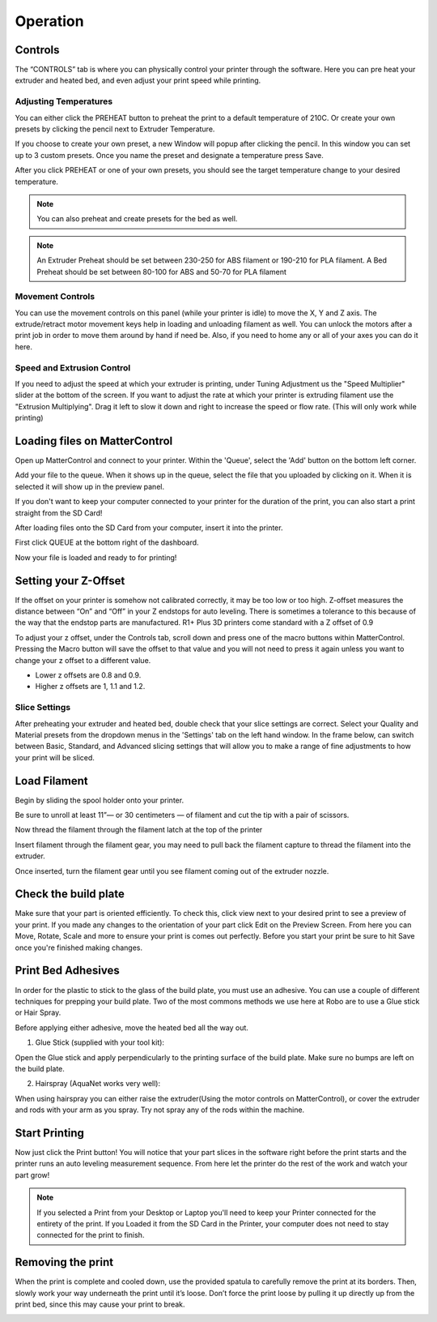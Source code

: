 .. Sphinx RTD theme demo documentation master file, created by
   sphinx-quickstart on Sun Nov  3 11:56:36 2013.
   You can adapt this file completely to your liking, but it should at least
   contain the root `toctree` directive.

=================================================
Operation
=================================================

.. image:: images/r1-blank.jpg
   :alt: R1 Header
   :align: center

-----------
Controls
-----------

The “CONTROLS” tab is where you can physically control your printer through the software. Here you can pre heat your extruder and heated bed, and even adjust your print speed while printing.

.. image:: images/controls.PNG
   :alt: Image of Control Tab
   :align: center

Adjusting Temperatures
-----------

You can either click the PREHEAT button to preheat the print to a default temperature of 210C. Or create your own presets by clicking the pencil next to Extruder Temperature.

.. image:: images/preset.png
   :alt: preset
   :align: center

If you choose to create your own preset, a new Window will popup after clicking the pencil. In this window you can set up to 3 custom presets. Once you name the preset and designate a temperature press Save.

.. image:: images/presets1.png
   :alt: preset
   :align: center

After you click PREHEAT or one of your own presets, you should see the target temperature change to your desired temperature.

.. note:: You can also preheat and create presets for the bed as well.
.. image:: images/preheats1.PNG
   :alt: preheat
   :align: center


.. note:: An Extruder Preheat should be set between 230-250 for ABS filament or 190-210 for PLA filament. A Bed Preheat should be set between 80-100 for ABS and 50-70 for PLA filament


Movement Controls
-----------

You can use the movement controls on this panel (while your printer is idle) to move the X, Y and Z axis. The extrude/retract motor movement keys help in loading and unloading filament as well. You can unlock the motors after a print job in order to move them around by hand if need be. Also, if you need to home any or all of your axes you can do it here.

Speed and Extrusion Control
-----------

If you need to adjust the speed at which your extruder is printing, under Tuning Adjustment us the  "Speed Multiplier" slider at the bottom of the screen. If you want to adjust the rate at which your printer is extruding filament use the "Extrusion Multiplying". Drag it left to slow it down and right to increase the speed or flow rate. (This will only work while printing)


-----------
Loading files on MatterControl
-----------

Open up MatterControl and connect to your printer. Within the 'Queue', select the 'Add' button on the bottom left corner.

.. image:: images/queue.png
   :alt: Queue ADD
   :align: center

Add your file to the queue. When it shows up in the queue, select the file that you uploaded by clicking on it. When it is selected it will show up in the preview panel.

.. image:: images/printselect.png
   :alt: Preload Printer
   :align: center

If you don't want to keep your computer connected to your printer for the duration of the print, you can also start a print straight from the SD Card!

After loading files onto the SD Card from your computer, insert it into the printer.

.. image:: images/insertcard.gif
    :alt: Inserting SD Card
    :align: center

First click QUEUE at the bottom right of the dashboard.

.. image:: images/sdprint1.PNG
    :alt: Printing off SD CARD
    :align: center

   Then select Load Files under SD CARD

.. image:: images/sdprint2.PNG
    :alt: Printing off SD Card
    :align: center

.. image:: images/sdprint3.PNG
      :alt: Printing off SD Card
      :align: center

Now your file is loaded and ready to for printing!

-----------
Setting your Z-Offset
-----------

If the offset on your printer is somehow not calibrated correctly, it may be too low or too high. Z-offset measures the distance between “On” and “Off” in your Z endstops for auto leveling. There is sometimes a tolerance to this because of the way that the endstop parts are manufactured. R1+ Plus 3D printers come standard with a Z offset of 0.9

To adjust your z offset, under the Controls tab, scroll down and press one of the macro buttons within MatterControl. Pressing the Macro button will save the offset to that value and you will not need to press it again unless you want to change your z offset to a different value.

.. image:: images/zoffset.png
   :alt: zoffset
   :align: center

* Lower z offsets are 0.8 and 0.9.
* Higher z offsets are 1, 1.1 and 1.2.


Slice Settings
-----------

After preheating your extruder and heated bed, double check that your slice settings are correct. Select your Quality and Material presets from the dropdown menus in the 'Settings' tab on the left hand window. In the frame below, can switch between Basic, Standard, and Advanced slicing settings that will allow you to make a range of fine adjustments to how your print will be sliced.

.. image:: images/slice.png
   :alt: slice
   :align: center


-----------
Load Filament
-----------

Begin by sliding the spool holder onto your printer.

.. image:: images/filplace.gif
   :alt: Place spool on holder
   :align: center

Be sure to unroll at least 11”— or 30 centimeters — of filament and cut the tip with a pair of scissors.

.. image:: images/filcut.gif
   :alt: Cut Filament
   :align: center

Now thread the filament through the filament latch at the top of the printer

.. image:: images/filtop.gif
   :alt: Thread
   :align: center

.. image:: images/filthread.gif
   :alt: Thread
   :align: center

Insert filament through the filament gear, you may need to pull back the filament capture to thread the filament into the extruder.

.. image:: images/filgrab.gif
   :alt: Thread2
   :align: center

Once inserted, turn the filament gear until you see filament coming out of the extruder nozzle.

.. image:: images/gear.gif
   :alt: gear turn
   :align: center

    Now you're ready to start printing!
    --------------




-----------
Check the build plate
-----------

Make sure that your part is oriented efficiently. To check this, click view next to your desired print to see a preview of your print. If you made any changes to the orientation of your part click Edit on the Preview Screen. From here you can Move, Rotate, Scale and more to ensure your print is comes out perfectly. Before you start your print be sure to hit Save once you're finished making changes.

.. image:: images/checkbuild.png
    :alt: Build Plate
    :align: center


-----------
Print Bed Adhesives
-----------

In order for the plastic to stick to the glass of the build plate, you must use an adhesive. You can use a couple of different techniques for prepping your build plate. Two of the most commons methods we use here at Robo are to use a Glue stick or Hair Spray.

Before applying either adhesive, move the heated bed all the way out.

1. Glue Stick (supplied with your tool kit):

Open the Glue stick and apply perpendicularly to the printing surface of the build plate. Make sure no bumps are left on the build plate.

.. image:: images/gluestick.gif
   :alt: glue stick
   :align: center

2. Hairspray (AquaNet works very well):

When using hairspray you can either raise the extruder(Using the motor controls on MatterControl), or cover the extruder and rods with your arm as you spray. Try not spray any of the rods within the machine.

.. image:: images/hairspray.gif
   :alt: hairspray
   :align: center

---------------
Start Printing
---------------

Now just click the Print button! You will notice that your part slices in the software right before the print starts and the printer runs an auto leveling measurement sequence. From here let the printer do the rest of the work and watch your part grow!

.. note:: If you selected a Print from your Desktop or Laptop you'll need to keep your Printer connected for the entirety of the print. If you Loaded it from the SD Card in the Printer, your computer does not need to stay connected for the print to finish.


---------------
Removing the print
---------------

When the print is complete and cooled down, use the provided spatula to carefully remove the print at its borders. Then, slowly work your way underneath the print until it’s loose. Don’t force the print loose by pulling it up directly up from the print bed, since this may cause your print to break.

.. image:: images/printremove.gif
   :alt: Removing Print
   :align: center
